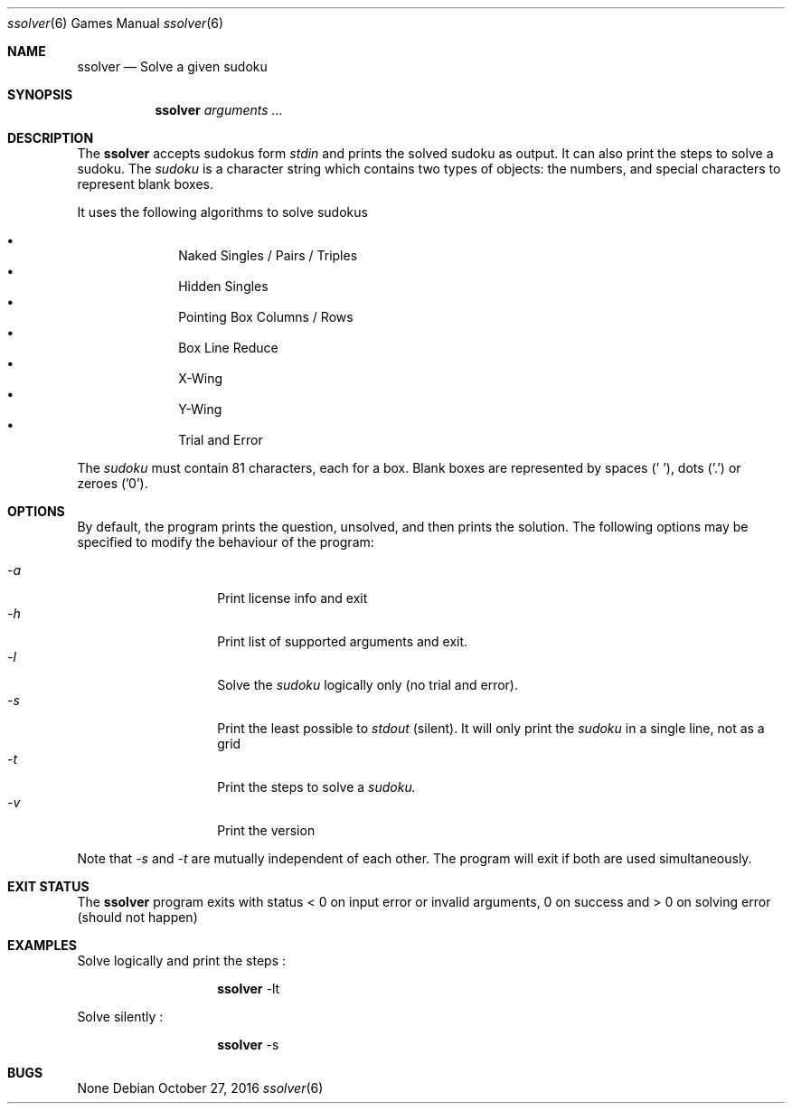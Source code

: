 .Dd October 27, 2016
.Dt "ssolver" 6
.Os
.Sh NAME
.Nm ssolver
.Nd Solve a given sudoku
.Sh SYNOPSIS
.Nm
.Ar arguments ...
.Sh DESCRIPTION
The
.Nm
accepts sudokus form 
.Ar stdin 
and prints the solved sudoku as output. 
It can also print the steps to solve a sudoku.
The
.Ar sudoku
is a character string which contains two types of objects: the numbers,
and special characters to represent blank boxes.
.Pp
It uses the following algorithms to solve sudokus
.Pp
.Bl -bullet -offset indent -compact
.It
Naked Singles / Pairs / Triples
.It
Hidden Singles
.It
Pointing Box Columns / Rows
.It
Box Line Reduce
.It
X-Wing
.It
Y-Wing
.It
Trial and Error
.El
.Pp
The
.Ar sudoku
must contain 81 characters, each for a box. Blank boxes are represented by spaces (' '), dots ('.') or zeroes ('0').
.Sh OPTIONS
By default, the program prints the question, unsolved, and then prints the solution. The following options may be specified to modify the behaviour of the program:
.Pp
.Bl -tag -width Ds -offset indent -compact
.It Ns Ar -a
Print license info and exit 
.It Ns Ar -h
Print list of supported arguments and exit.
.It Ns Ar -l
Solve the
.Ar sudoku 
logically only (no trial and error).
.It Ns Ar -s
Print the least possible to
.Ar stdout
(silent). It will only print the 
.Ar sudoku 
in a single line, not as a grid
.It Ns Ar -t
Print the steps to solve a
.Ar sudoku.
.It Ns Ar -v
Print the version
.El
.Pp
Note that 
.Ar -s 
and 
.Ar -t 
are mutually independent of each other. The program will exit if both are used simultaneously.
.Sh EXIT STATUS
The 
.Nm
program exits with status < 0 on input error or invalid arguments, 0 on success and > 0 on solving error (should not happen)
.Sh EXAMPLES
Solve logically and print the steps : 
.Pp
.Bl -tag -width Ds -offset indent -compact
.It Ns
.Nm
-lt
.El
.Pp
Solve silently :
.Pp
.Bl -tag -width Ds -offset indent -compact
.It Ns
.Nm
-s
.El
.Sh BUGS
None
